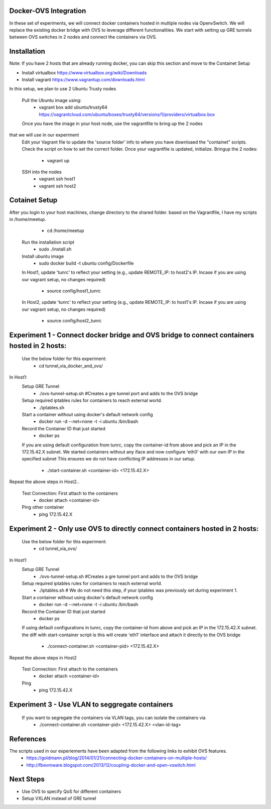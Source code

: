 Docker-OVS Integration
==========

In these set of experiments, we will connect docker containers hosted in multiple nodes via 
OpenvSwitch. We will replace the existing docker bridge with OVS to leverage different 
functionalities. We start with setting up GRE tunnels between OVS switches in 2 nodes 
and connect the containers via OVS.

Installation
===========
Note: If you have 2 hosts that are already running docker, you can skip this section and 
move to the Containet Setup

- Install virtualbox https://www.virtualbox.org/wiki/Downloads
- Install vagrant https://www.vagrantup.com/downloads.html

In this setup, we plan to use 2 Ubuntu Trusty nodes

    Pull the Ubuntu image using:
        - vagrant box add ubuntu/trusty64 https://vagrantcloud.com/ubuntu/boxes/trusty64/versions/1/providers/virtualbox.box
    Once you have the image in your host node, use the vagrantfile to bring up the 2 nodes 
that we will use in our experiment
    Edit your Vagrant file to update the 'source folder' info to where you have downloaed the "containet" scripts.
    Check the script on how to set the correct folder. Once your vagrantfile is updated, initialize.
    Bringup the 2 nodes:
        - vagrant up
    SSH into the nodes
        - vagrant ssh host1
        - vagrant ssh host2

Cotainet Setup
=======

After you login to your host machines, change directory to the shared folder. based on the Vagrantfile,
I have my scripts in /home/meetup.
        - cd /home/meetup
    Run the installation script
        - sudo ./install.sh
    Install ubuntu image
        - sudo docker build -t ubuntu config/Dockerfile
    In Host1, update 'tunrc' to reflect your setting (e.g., update REMOTE_IP: to host2's IP.
    Incase if you are using our vagrant setup, no changes required)
        - source config/host1_tunrc
    In Host2, update 'tunrc' to reflect your setting (e.g., update REMOTE_IP: to host1's IP.
    Incase if you are using our vagrant setup, no changes required)
        - source config/host2_tunrc


Experiment 1 - Connect docker bridge and OVS bridge to connect containers hosted in 2 hosts:
=======
    Use the below folder for this experiment:
        - cd tunnel_via_docker_and_ovs/

In Host1:
    Setup GRE Tunnel
        - ./ovs-tunnel-setup.sh #Creates a gre tunnel port and adds to the OVS bridge

    Setup required iptables rules for containers to reach external world.
        - ./iptables.sh

    Start a container without using docker's default network config
        - docker run -d --net=none -t -i ubuntu /bin/bash

    Record the Container ID that just started
        - docker ps

    If you are using default configuration from tunrc, copy the container-id from above and pick an IP in the 172.15.42.X subnet.
    We started containers without any iface and now configure 'eth0' with our own IP in the specified subnet
    This ensures we do not have conflicting IP addresses in our setup.
        - ./start-container.sh <container-id> <172.15.42.X>

Repeat the above steps in Host2..

    Test Connection: First attach to the containers
        - docker attach <container-id>

    Ping other container
        - ping 172.15.42.X


Experiment 2 - Only use OVS to directly connect containers hosted in 2 hosts:
=======
    Use the below folder for this experiment:
        - cd tunnel_via_ovs/

In Host1:
    Setup GRE Tunnel
        - ./ovs-tunnel-setup.sh #Creates a gre tunnel port and adds to the OVS bridge

    Setup required iptables rules for containers to reach external world.
        - ./iptables.sh # We do not need this step, if your iptables was previously set during experiment 1.

    Start a container without using docker's default network config
        - docker run -d --net=none -t -i ubuntu /bin/bash

    Record the Container ID that just started
        - docker ps

    If using default configurations in tunrc, copy the container-id from above and pick an IP in the 172.15.42.X subnet.
    the diff with start-container script is this will create 'eth1' interface and attach it directly to the OVS bridge
        - ./connect-container.sh <container-pid> <172.15.42.X>

Repeat the above steps in Host2

    Test Connection: First attach to the containers
        - docker attach <container-id>
    Ping
        - ping 172.15.42.X

Experiment 3 - Use VLAN to seggregate containers 
=======
    If you want to segregate the containers via VLAN tags, you can isolate the containers via 
        - ./connect-container.sh <container-pid> <172.15.42.X> <vlan-id-tag>

References
=======
The scripts used in our experiements have been adapted from the following links to exhibit OVS features.
    - https://goldmann.pl/blog/2014/01/21/connecting-docker-containers-on-multiple-hosts/
    - http://fbevmware.blogspot.com/2013/12/coupling-docker-and-open-vswitch.html

Next Steps
=======
- Use OVS to specify QoS for different containers
- Setup VXLAN instead of GRE tunnel